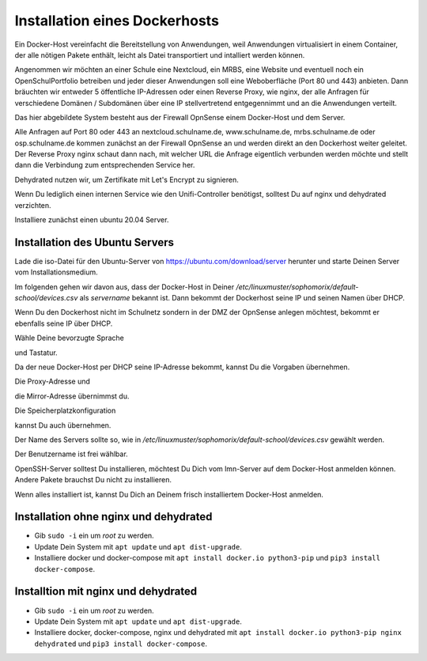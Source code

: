 .. _dockerhost-install-label:

==============================
Installation eines Dockerhosts
==============================

.. sectionauthor:: `@rettich <https://ask.linuxmuster.net/u/rettich>`_

Ein Docker-Host vereinfacht die Bereitstellung von Anwendungen, weil Anwendungen virtualisiert in einem Container, der alle nötigen Pakete enthält, leicht als Datei transportiert und intalliert werden können. 

Angenommen wir möchten an einer Schule eine Nextcloud, ein MRBS, eine Website und eventuell noch ein OpenSchulPortfolio betreiben und jeder dieser Anwendungen soll eine Weboberfläche (Port 80 und 443) anbieten. Dann bräuchten wir entweder 5 öffentliche IP-Adressen oder einen Reverse Proxy, wie nginx, der alle Anfragen für verschiedene Domänen / Subdomänen über eine IP stellvertretend entgegennimmt und an die Anwendungen verteilt.

.. image:: media/dockerhost01.png
   :alt: Reverse-Proxy
   :align: center

Das hier abgebildete System besteht aus der Firewall OpnSense einem Docker-Host und dem Server.

Alle Anfragen auf Port 80 oder 443 an nextcloud.schulname.de,  www.schulname.de, mrbs.schulname.de oder osp.schulname.de kommen zunächst an der Firewall OpnSense an und werden direkt an den Dockerhost weiter geleitet.
Der Reverse Proxy nginx schaut dann nach, mit welcher URL die Anfrage eigentlich verbunden werden möchte und stellt dann die Verbindung zum entsprechenden Service her.

Dehydrated nutzen wir, um Zertifikate mit Let's Encrypt zu signieren.

Wenn Du lediglich einen internen Service wie den Unifi-Controller benötigst, solltest Du auf nginx und dehydrated verzichten.

Installiere zunächst einen ubuntu 20.04 Server.

Installation des Ubuntu Servers
-------------------------------

Lade die iso-Datei für den Ubuntu-Server von https://ubuntu.com/download/server herunter und starte Deinen Server vom Installationsmedium.

Im folgenden gehen wir davon aus, dass der Docker-Host in Deiner `/etc/linuxmuster/sophomorix/default-school/devices.csv` als `servername` bekannt ist. Dann bekommt der Dockerhost seine IP und seinen Namen über DHCP.

Wenn Du den Dockerhost nicht im Schulnetz sondern in der DMZ der OpnSense anlegen möchtest, bekommt er ebenfalls seine IP über DHCP. 

.. image:: media/dh01.png
   :alt: Reverse-Proxy
   :align: center

Wähle Deine bevorzugte Sprache

.. image:: media/dh02.png
   :alt: Reverse-Proxy
   :align: center

und Tastatur.

.. image:: media/dh03.png
   :alt: Reverse-Proxy
   :align: center

Da der neue Docker-Host per DHCP seine IP-Adresse bekommt, kannst Du die Vorgaben übernehmen.

.. image:: media/dh04.png
   :alt: Reverse-Proxy
   :align: center
   
Die Proxy-Adresse und

.. image:: media/dh05.png
   :alt: Reverse-Proxy
   :align: center
   
die Mirror-Adresse übernimmst du.

.. image:: media/dh06.png
   :alt: Reverse-Proxy
   :align: center

Die Speicherplatzkonfiguration

.. image:: media/dh07.png
   :alt: Reverse-Proxy
   :align: center

kannst Du auch übernehmen.

.. image:: media/dh08.png
   :alt: Reverse-Proxy
   :align: center

Der Name des Servers sollte so, wie in `/etc/linuxmuster/sophomorix/default-school/devices.csv` gewählt werden.

Der Benutzername ist frei wählbar.  

.. image:: media/dh09.png
   :alt: Reverse-Proxy
   :align: center

OpenSSH-Server solltest Du installieren, möchtest Du Dich vom lmn-Server auf dem Docker-Host anmelden können.
Andere Pakete brauchst Du nicht zu installieren.
 
Wenn alles installiert ist, kannst Du Dich an Deinem frisch installiertem Docker-Host anmelden.

Installation ohne nginx und dehydrated
--------------------------------------
* Gib ``sudo -i`` ein um `root` zu werden.
* Update Dein System mit ``apt update`` und ``apt dist-upgrade``. 
* Installiere docker und docker-compose mit ``apt install docker.io python3-pip`` und ``pip3 install docker-compose``.

Installtion mit nginx und dehydrated
------------------------------------
* Gib ``sudo -i`` ein um `root` zu werden.
* Update Dein System mit ``apt update`` und ``apt dist-upgrade``. 
* Installiere docker, docker-compose, nginx und dehydrated mit ``apt install docker.io python3-pip nginx dehydrated`` und ``pip3 install docker-compose``.

